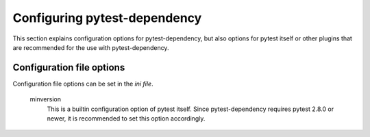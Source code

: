 Configuring pytest-dependency
=============================

This section explains configuration options for pytest-dependency, but
also options for pytest itself or other plugins that are recommended
for the use with pytest-dependency.

Configuration file options
--------------------------

Configuration file options can be set in the `ini file`.

   minversion
      This is a builtin configuration option of pytest itself.  Since
      pytest-dependency requires pytest 2.8.0 or newer, it is
      recommended to set this option accordingly.
